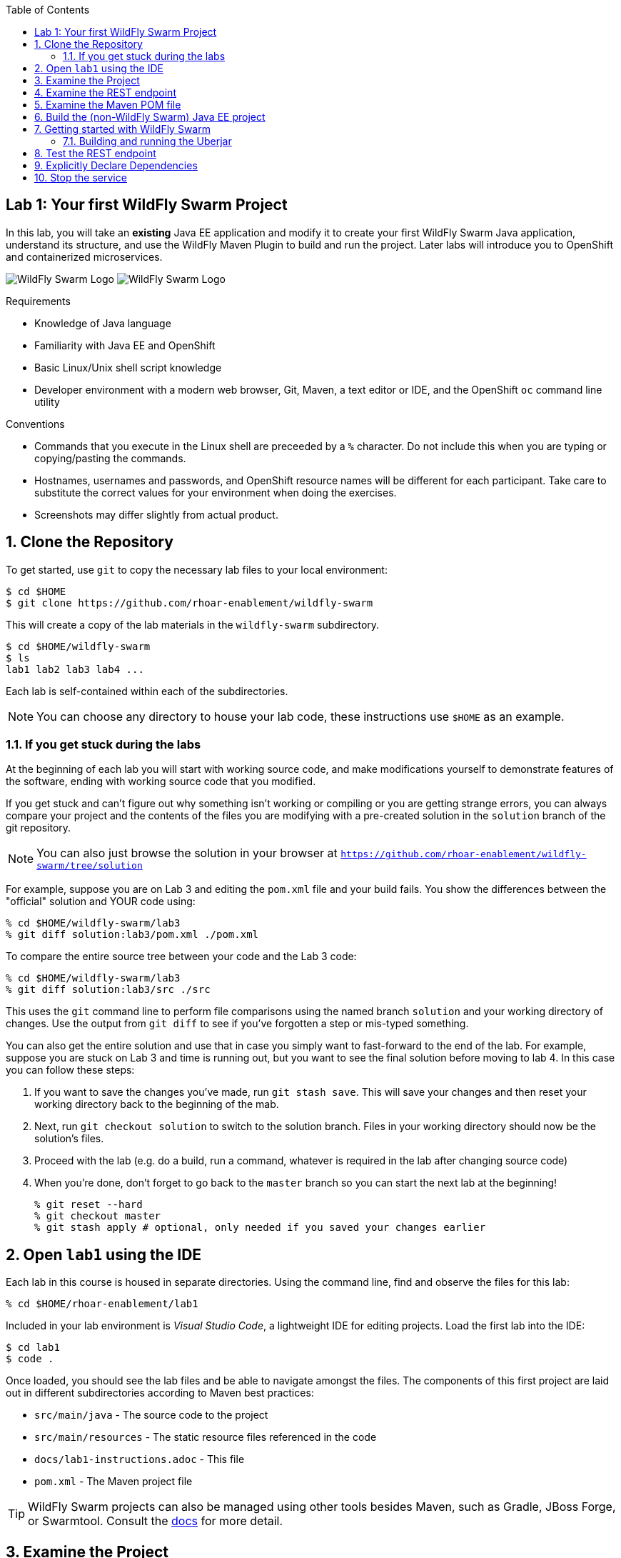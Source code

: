 :noaudio:
:scrollbar:
:data-uri:
:toc2:

== Lab 1: Your first WildFly Swarm Project

In this lab, you will take an *existing* Java EE application and modify it to create your first WildFly Swarm Java
application, understand its structure, and use the WildFly Maven Plugin to build and run the project. Later labs will introduce you to
OpenShift and containerized microservices.

image:images/swarm_logo_final.png[WildFly Swarm Logo]
image:images/rhoar.png[WildFly Swarm Logo]

.Requirements

* Knowledge of Java language
* Familiarity with Java EE and OpenShift
* Basic Linux/Unix shell script knowledge
* Developer environment with a modern web browser, Git, Maven, a text editor or IDE, and the OpenShift `oc` command line utility

.Conventions

- Commands that you execute in the Linux shell are preceeded by a `%` character. Do not include this when you are typing
or copying/pasting the commands.
- Hostnames, usernames and passwords, and OpenShift resource names will be different for each participant. Take care
to substitute the correct values for your environment when doing the exercises.
- Screenshots may differ slightly from actual product.

:numbered:

== Clone the Repository

To get started, use `git` to copy the necessary lab files to your local environment:

    $ cd $HOME
    $ git clone https://github.com/rhoar-enablement/wildfly-swarm

This will create a copy of the lab materials in the `wildfly-swarm` subdirectory.

    $ cd $HOME/wildfly-swarm
    $ ls
    lab1 lab2 lab3 lab4 ...

Each lab is self-contained within each of the subdirectories.

NOTE: You can choose any directory to house your lab code, these instructions use `$HOME` as an example.

=== If you get stuck during the labs
At the beginning of each lab you will start with working source code, and make modifications yourself to demonstrate
features of the software, ending with working source code that you modified.

If you get stuck and can't figure out why something isn't working or compiling or you are getting strange errors,
you can always compare your project and the contents of the files you are modifying with a pre-created solution
in the `solution` branch of the git repository.

NOTE: You can also just browse the solution in your browser at `https://github.com/rhoar-enablement/wildfly-swarm/tree/solution`

For example, suppose you are on Lab 3 and editing the `pom.xml` file and your build fails. You show the differences
between the "official" solution and YOUR code using:

[source, bash]
% cd $HOME/wildfly-swarm/lab3
% git diff solution:lab3/pom.xml ./pom.xml

To compare the entire source tree between your code and the Lab 3 code:

[source, bash]
% cd $HOME/wildfly-swarm/lab3
% git diff solution:lab3/src ./src

This uses the `git` command line to perform file comparisons using the named branch `solution` and your working
directory of changes. Use the output from `git diff` to see if you've forgotten a step or mis-typed something.

You can also get the entire solution and use that in case you simply want to fast-forward to the end of the lab.
For example, suppose you are stuck on Lab 3 and time is running out, but you want to see the final solution before moving
to lab 4. In this case you can follow these steps:

. If you want to save the changes you've made, run `git stash save`. This will save your changes and then reset your working
directory back to the beginning of the mab.
. Next, run `git checkout solution` to switch to the solution branch. Files in your working directory should now be the solution's files.
. Proceed with the lab (e.g. do a build, run a command, whatever is required in the lab after changing source code)
. When you're done, don't forget to go back to the `master` branch so you can start the next lab at the beginning!
[source, bash]
% git reset --hard
% git checkout master
% git stash apply # optional, only needed if you saved your changes earlier

== Open `lab1` using the IDE

Each lab in this course is housed in separate directories. Using the command line, find and observe
the files for this lab:

    % cd $HOME/rhoar-enablement/lab1

Included in your lab environment is _Visual Studio Code_, a lightweight IDE for editing projects.
Load the first lab into the IDE:

    $ cd lab1
    $ code .

Once loaded, you should see the lab files and be able to navigate amongst the files. The components
of this first project are laid out in different subdirectories according to Maven best practices:

* `src/main/java` - The source code to the project
* `src/main/resources` - The static resource files referenced in the code
* `docs/lab1-instructions.adoc` - This file
* `pom.xml` - The Maven project file

TIP: WildFly Swarm projects can also be managed using other tools besides Maven, such as Gradle, JBoss Forge, or Swarmtool.
Consult the https://wildfly-swarm.gitbooks.io/wildfly-swarm-users-guide/content/v/2017.7.0/getting-started/tooling/forge-addon.html[docs] for more detail.

== Examine the Project

This is a minimal Java EE project which implements a simple RESTful microservice which implements a retail store inventory service.
The major components of the service within the `src/main/java/com/redhat/coolstore` directory are:

* `model/` - The data model for an inventory item, represented as POJOs (Plain old Java Objects)
* `rest/` - The RESTful endpoints using JAX-RS
* `service/` - Handles persistence to and from the database using JPA

Within the `resources/` subdirectory are:

* `META-INF/*` - JPA-related files defining database structure and initialization

== Examine the REST endpoint

This project exposes a single RESTful application defined in `RestApplication.java`:

[source, java]
@ApplicationPath("/api")
public class RestApplication extends Application {
}

Then within `InventoryEndpoint.java` a single endpoint is defined:

[source, java]
    @GET
    @Path("/{itemId}")
    @Produces(MediaType.APPLICATION_JSON)
    public Inventory getAvailability(@PathParam("itemId") String itemId) {
        return inventoryService.getInventory(itemId);
    }

Combining these two definitions results in an endpoint that can be accessed via an HTTP GET request.
For example: _GET /api/inventory/329299_ to retrieve the inventory count for a product identified
by _329299_. You will do this many times in later labs.

== Examine the Maven POM file

The Maven POM file `pom.xml` defines the structure of the project and how to build and run it. The major components of the POM file include:

`<project>`:: Identifiers and descriptions of the project
`<properties>`:: Maven directives and project values (such as versions) referenced later in the POM file
`<build>`:: Directives for building the project.
`<dependencies>`:: Defines the needed components for the app. The example app we start with simply contains a Java EE
dependency, and once built can be deployed to any Java EE app server.

Later on you will add additional elements to the POM file, but for now this is rather simple.

== Build the (non-WildFly Swarm) Java EE project

To build the project, use Maven:

    % mvn clean package

This command will delete any previous builds and re-package the project into a standard Java EE web archive
(a `.war` file). You should get a `BUILD SUCCESS` message (if you do not, your build failed). Once built,
the resulting war is located in the `target/` directory:

    % ls target/*.war
    target/inventory-1.0.0-SNAPSHOT.war

This is a standard Java EE web app that could be deployed to any Java EE app server (for example,
https://www.redhat.com/en/technologies/jboss-middleware/application-platform[JBoss EAP], or
its upstream http://wildfly.org/[WildFly] project).

WildFly Swarm offers an innovative approach to packaging and running Java EE applications by packaging them with
just enough of the server runtime to "java -jar" your application. It's MicroProfile compatible, too. And,
it's all much, much cooler than that, which you'll soon discover. Let's convert our app to use it!

== Getting started with WildFly Swarm

In many cases (and in this case) you have an existing Java EE application that you want to convert to a WildFly Swarm
app. The easiest way to get started is to simply add in the WildFly Swarm dependencies and let it auto-detect which
_fractions_ (app server components and libraries) it needs, resulting in an _Uberjar_ containing your app and the
dependencies it needs.

To build an initial WildFly Swarm app:

. Open the `pom.xml` file

. Just after the end of the `<properties>...</properties>` section, add a new `<dependencyManagement>` section below the
`<!-- Add dependency management here -\->` comment:

[source, xml]
  <dependencyManagement>
    <dependencies>
      <dependency>
        <groupId>org.wildfly.swarm</groupId>
        <artifactId>bom-all</artifactId>
        <version>${version.wildfly.swarm}</version>
        <type>pom</type>
        <scope>import</scope>
      </dependency>
    </dependencies>
  </dependencyManagement>

. Within the `<build> -> <plugins>` section, add in the
https://wildfly-swarm.gitbooks.io/wildfly-swarm-users-guide/content/getting-started/tooling/maven-plugin.html[WildFly Swarm Maven Plugin]
as a new `<plugin>` element immediately after the existing `<plugin>...</plugin>` entry. Look for the `<!-- Add additional <plugin>..</plugin> here -\->` comment
and add below it:

[source, xml]
      <plugin>
        <groupId>org.wildfly.swarm</groupId>
        <artifactId>wildfly-swarm-plugin</artifactId>
        <version>${version.wildfly.swarm}</version>
        <executions>
          <execution>
            <goals>
              <goal>package</goal>
            </goals>
          </execution>
        </executions>
      </plugin>

. Inside of the the `<properties>` section, below the `<!-- Add additional properties here -\->` line, add a new property and value:

[source, xml]
    <version.wildfly.swarm>2017.7.0</version.wildfly.swarm>

. Finally, you'll need to define the data source used by the app (this is normally done through your app server, but in this
case you are running outside of a traditional Java EE App server, so you'll need to define it. Create a new file at
`src/main/resources/project-defaults.yml` with the following content:

[source, yaml]
swarm:
  logging: INFO
  datasources:
    data-sources:
      InventoryDS:
        driver-name: h2
        connection-url: jdbc:h2:mem:inventory;DB_CLOSE_DELAY=-1;DB_CLOSE_ON_EXIT=FALSE
        user-name: sa
        password: sa

This file is a YAML file that externalizes the runtime environment.
For example, you may want to run the same project using a different database (one for testing,
one for production). This file enables you to reconfigure the application without changing its source
code. More information can be found in the https://reference.wildfly-swarm.io/v/2017.7.0/configuration.html[WildFly Swarm documentation].
We'll re-visit this in later exercises.

CAUTION: YAML files are sensitive to indentation level for each line, so be sure to maintain the indentation
level found in the snippet above!

=== Building and running the Uberjar

With all that done, it's time to run your first WildFly Swarm Uberjar:

[source, bash]
$ mvn clean package

You'll see several lines of output, and see that WildFly Swarm will auto-detect the necessary components needed to run the app later:

[source]
[INFO] Detected fractions: cdi:2017.7.0, ejb:2017.7.0, jaxrs:2017.7.0, jpa:2017.7.0

After a `BUILD SUCCESS`, in addition to the `.war` file, WildFly Swarm creates an `Uberjar`:

[source, bash]
% ls target/*.jar
target/inventory-1.0.0-SNAPSHOT-swarm.jar

This file contains our project along with the necessary runtime to execute it. Let's run the project using plain Java:

[source, bash]
% java -jar target/inventory-1.0.0-SNAPSHOT-swarm.jar

You'll see a lot of output, including the _fractions_ that were loaded and output from the various
fractions as they startup. If successful, you should see:

    2017-07-12 08:37:28,615 INFO  [org.wildfly.swarm] (main) WFSWARM99999: WildFly Swarm is Ready

This is your indication that the project is now running and ready to accept requests.

NOTE: In addition to using `java -jar` to run the project, you can equally use the Maven plugin.
For example, `mvn wildfly-swarm:run`. There are a number of features of the plugin that can be used
with WildFly Swarm to ease the developer burden of remembering complex command lines. See more information
in the https://wildfly-swarm.gitbooks.io/wildfly-swarm-users-guide/content/v/2017.7.0/getting-started/tooling/maven-plugin.html[docs].

[TIP]
====
In this project, we are referencing the WildFly Swarm Bill of Materials using:

[source, xml]
<groupId>org.wildfly.swarm</groupId>
<artifactId>bom-all</artifactId>
<version>${version.wildfly.swarm}</version>

Using `bom-all` allows us to use any WildFly Swarm fraction, including experimental and deprecated fractions.
Some projects may only wish to reference a subset (for example `bom-stable`) to avoid using experimental or deprecated
fractions. See more information in the https://howto.wildfly-swarm.io/v/2017.7.0/use-a-bom/[docs].
====

== Test the REST endpoint

At this point, you should be able to access the RESTful endpoint. Let's test it out using _curl_:

[source, json]
% curl http://localhost:8080/api/inventory/329299
{"itemId":"329299","location":"Raleigh","quantity":736,"link":"http://maps.google.com/?q=Raleigh"}

The RESTful endpoint returned a JSON object representing the inventory count for this product. Congratulations!

Stop the service by pressing CTRL-C in the terminal window.

== Explicitly Declare Dependencies

In some cases, autodetection will fail to detect some dependencies depending on which fractions you need. Longer term,
it may make sense for you to maintain an explicit list of the fractions you need. In this exercise, you will add in
the specific dependencies. In this example app, we are using a small set of Java EE features, and will need fractions
for them.

. Replace the entire `<dependencies>...</dependencies>` section in `pom.xml` with the following content:

[source, xml]
----
  <dependencies>

    <dependency>
      <groupId>org.wildfly.swarm</groupId>
      <artifactId>jaxrs</artifactId>
    </dependency>

    <dependency>
      <groupId>org.wildfly.swarm</groupId>
      <artifactId>cdi</artifactId>
    </dependency>

    <dependency>
      <groupId>org.wildfly.swarm</groupId>
      <artifactId>ejb</artifactId>
    </dependency>

    <dependency>
      <groupId>org.wildfly.swarm</groupId>
      <artifactId>jpa</artifactId>
    </dependency>

    <dependency>
      <groupId>org.wildfly.swarm</groupId>
      <artifactId>datasources</artifactId>
    </dependency>

    <dependency>
      <groupId>com.h2database</groupId>
      <artifactId>h2</artifactId>
      <version>${version.h2}</version>
    </dependency>

  </dependencies>
----

By declaring explicit fractions, WildFly Swarm will not attempt to auto-detect. In addition, since we've removed
the Java EE API dependency, modern Java IDEs will be able to detect missing fractions when you're developing new code.

. Next, re-build the application:

[source, bash]
$ mvn clean package

And re-run the project:

[source, bash]
% java -jar target/inventory-1.0.0-SNAPSHOT-swarm.jar

And re-exercise the RESTful endpoint:

[source, json]
% curl http://localhost:8080/api/inventory/329299
{"itemId":"329299","location":"Raleigh","quantity":736,"link":"http://maps.google.com/?q=Raleigh"}

The resulting Uberjar will most likely be virtually identical, as the fractions we are using have good autodetection functionality,
and were detected earlier as well as being explicitly included now.

== Stop the service

To stop the service, simply press CTRL-C in the terminal window where the service is executing.

CAUTION: Be careful to not leave services running that you are no longer using in this course, as port conflicts may arise later on.





